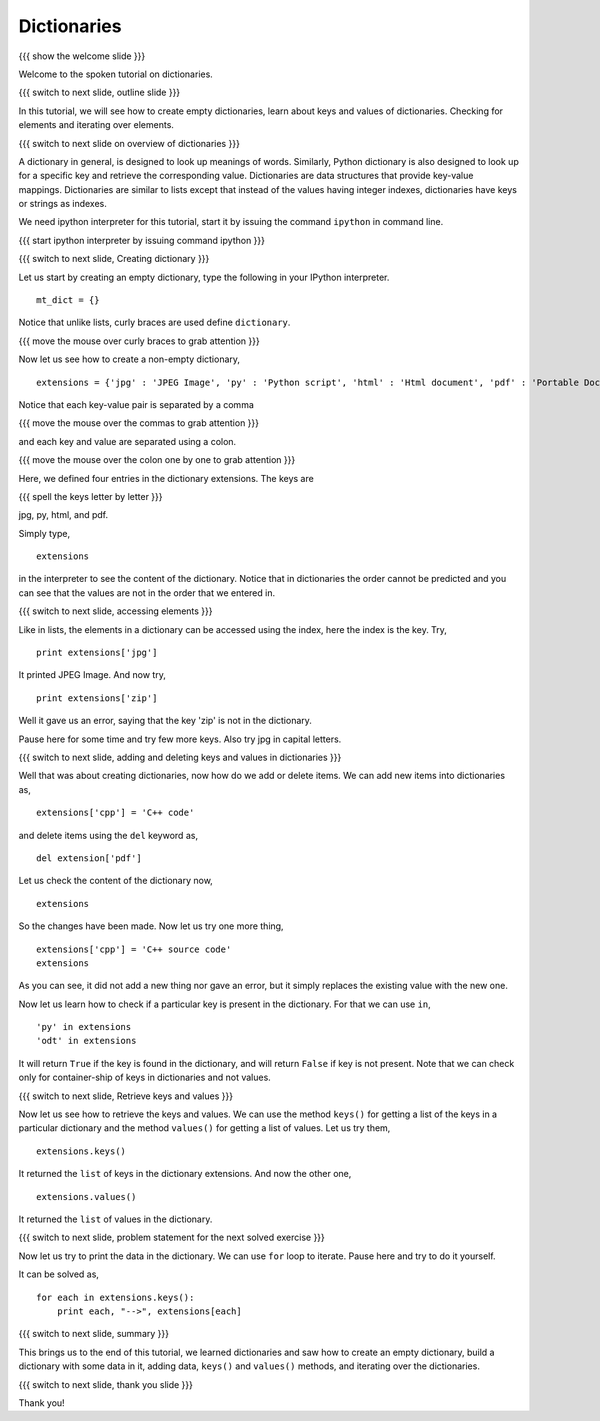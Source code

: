 .. Objectives
.. ----------

.. At the end of this tutorial, you will be able to 

.. 1. Create dictionaries
.. #. Add data to dictionaries
.. #. Retrieve data
.. #. use ``.keys()`` and ``.values()`` methods
.. #. Check for container-ship of keys
.. #. Iterate over elements

.. Prerequisites
.. -------------

..   1. should have ``ipython``  installed. 
..   #. getting started with ``ipython``.
..   #. basic datatypes.
     
.. Author              : Anoop Jacob Thomas <anoop@fossee.in>
   Internal Reviewer   : Puneeth
   External Reviewer   :
   Checklist OK?       : <put date stamp here, if OK> [2010-10-05]

.. #[Puneeth: Quickref]

============
Dictionaries
============

{{{ show the welcome slide }}}

Welcome to the spoken tutorial on dictionaries.

{{{ switch to next slide, outline slide }}}

In this tutorial, we will see how to create empty dictionaries, learn
about keys and values of dictionaries. Checking for elements and
iterating over elements.

{{{ switch to next slide on overview of dictionaries }}}

A dictionary in general, is designed to look up meanings of
words. Similarly, Python dictionary is also designed to look up for a
specific key and retrieve the corresponding value. Dictionaries are
data structures that provide key-value mappings.  Dictionaries are
similar to lists except that instead of the values having integer
indexes, dictionaries have keys or strings as indexes.

We need ipython interpreter for this tutorial, start it by issuing the
command ``ipython`` in command line.

.. #[Puneeth: We don't need pylab]

{{{ start ipython interpreter by issuing command ipython }}}

{{{ switch to next slide, Creating dictionary }}}

Let us start by creating an empty dictionary, type the following in
your IPython interpreter.
::

    mt_dict = {}    

Notice that unlike lists, curly braces are used define ``dictionary``.

{{{ move the mouse over curly braces to grab attention }}}

Now let us see how to create a non-empty dictionary,
::

    extensions = {'jpg' : 'JPEG Image', 'py' : 'Python script', 'html' : 'Html document', 'pdf' : 'Portable Document Format'}

Notice that each key-value pair is separated by a comma

{{{ move the mouse over the commas to grab attention }}}

and each key and value are separated using a colon.

{{{ move the mouse over the colon one by one to grab attention }}}

Here, we defined four entries in the dictionary extensions. The keys
are

{{{ spell the keys letter by letter }}}

jpg, py, html, and pdf.

Simply type,
::

    extensions

in the interpreter to see the content of the dictionary. Notice that
in dictionaries the order cannot be predicted and you can see that the
values are not in the order that we entered in.

{{{ switch to next slide, accessing elements }}}

Like in lists, the elements in a dictionary can be accessed using the
index, here the index is the key. Try,
::

    print extensions['jpg']

It printed JPEG Image. And now try,
::

    print extensions['zip']

Well it gave us an error, saying that the key 'zip' is not in the
dictionary.

Pause here for some time and try few more keys. Also try jpg in
capital letters.

{{{ switch to next slide, adding and deleting keys and values in
dictionaries }}}

Well that was about creating dictionaries, now how do we add or delete
items. We can add new items into dictionaries as,
::

    extensions['cpp'] = 'C++ code'

and delete items using the ``del`` keyword as,
::

    del extension['pdf']

Let us check the content of the dictionary now,
::

    extensions

So the changes have been made. Now let us try one more thing,
::

    extensions['cpp'] = 'C++ source code'
    extensions

As you can see, it did not add a new thing nor gave an error, but it
simply replaces the existing value with the new one.

Now let us learn how to check if a particular key is present in the
dictionary. For that we can use ``in``,
::

    'py' in extensions
    'odt' in extensions

It will return ``True`` if the key is found in the dictionary, and
will return ``False`` if key is not present. Note that we can check
only for container-ship of keys in dictionaries and not values.

{{{ switch to next slide, Retrieve keys and values }}}

Now let us see how to retrieve the keys and values. We can use the
method ``keys()`` for getting a list of the keys in a particular
dictionary and the method ``values()`` for getting a list of
values. Let us try them,
::

    extensions.keys()

It returned the ``list`` of keys in the dictionary extensions. And now
the other one,
::

    extensions.values()

It returned the ``list`` of values in the dictionary.

{{{ switch to next slide, problem statement for the next solved
exercise }}}

Now let us try to print the data in the dictionary. We can use ``for``
loop to iterate. Pause here and try to do it yourself.

It can be solved as,
::

    for each in extensions.keys():
        print each, "-->", extensions[each]


{{{ switch to next slide, summary }}}

This brings us to the end of this tutorial, we learned dictionaries
and saw how to create an empty dictionary, build a dictionary with
some data in it, adding data, ``keys()`` and ``values()`` methods, and
iterating over the dictionaries.

{{{ switch to next slide, thank you slide }}}

Thank you!
